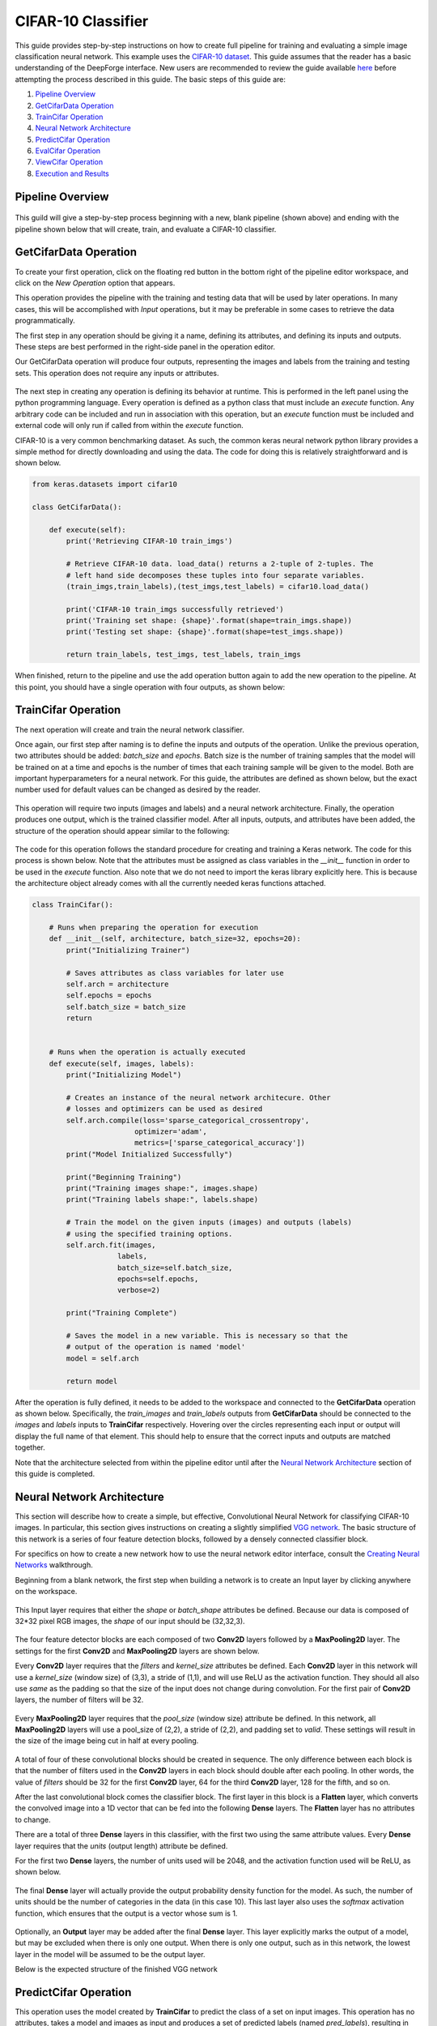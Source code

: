 CIFAR-10 Classifier
-------------------
This guide provides step-by-step instructions on how to create full pipeline for training and evaluating a simple image classification neural network. This example uses the `CIFAR-10 dataset <https://www.cs.toronto.edu/~kriz/cifar.html>`_. This guide assumes that the reader has a basic understanding of the DeepForge interface. New users are recommended to review the guide available `here <walkthrough.rst>`_ before attempting the process described in this guide. The basic steps of this guide are:

1. `Pipeline Overview`_
2. `GetCifarData Operation`_
3. `TrainCifar Operation`_
4. `Neural Network Architecture`_
5. `PredictCifar Operation`_
6. `EvalCifar Operation`_
7. `ViewCifar Operation`_
8. `Execution and Results`_

Pipeline Overview
=================
.. figure:: images/cifar-pipeline-blank.png
    :align: center
    :scale: 50 %

This guild will give a step-by-step process beginning with a new, blank pipeline (shown above) and ending with the pipeline shown below that will create, train, and evaluate a CIFAR-10 classifier.

.. figure:: images/cifar-pipeline-final.png
    :align: center
    :scale: 50 %

GetCifarData Operation
======================
To create your first operation, click on the floating red button in the bottom right of the pipeline editor workspace, and click on the *New Operation* option that appears.

This operation provides the pipeline with the training and testing data that will be used by later operations. In many cases, this will be accomplished with *Input* operations, but it may be preferable in some cases to retrieve the data programmatically.

The first step in any operation should be giving it a name, defining its attributes, and defining its inputs and outputs. These steps are best performed in the right-side panel in the operation editor.

Our GetCifarData operation will produce four outputs, representing the images and labels from the training and testing sets. This operation does not require any inputs or attributes.

.. figure:: images/get-data-io.png
    :align: center
    :scale: 50 %

The next step in creating any operation is defining its behavior at runtime. This is performed in the left panel using the python programming language. Every operation is defined as a python class that must include an *execute* function. Any arbitrary code can be included and run in association with this operation, but an *execute* function must be included and external code will only run if called from within the *execute* function.

CIFAR-10 is a very common benchmarking dataset. As such, the common keras neural network python library provides a simple method for directly downloading and using the data. The code for doing this is relatively straightforward and is shown below.

.. code-block:: python

    from keras.datasets import cifar10

    class GetCifarData():

        def execute(self):
            print('Retrieving CIFAR-10 train_imgs')
            
            # Retrieve CIFAR-10 data. load_data() returns a 2-tuple of 2-tuples. The
            # left hand side decomposes these tuples into four separate variables.
            (train_imgs,train_labels),(test_imgs,test_labels) = cifar10.load_data()
            
            print('CIFAR-10 train_imgs successfully retrieved')
            print('Training set shape: {shape}'.format(shape=train_imgs.shape))
            print('Testing set shape: {shape}'.format(shape=test_imgs.shape))
            
            return train_labels, test_imgs, test_labels, train_imgs 

When finished, return to the pipeline and use the add operation button again to add the new operation to the pipeline. At this point, you should have a single operation with four outputs, as shown below:

.. figure:: images/get-cifar-pipeline.png
    :align: center
    :scale: 50%

TrainCifar Operation
====================
The next operation will create and train the neural network classifier.

Once again, our first step after naming is to define the inputs and outputs of the operation. Unlike the previous operation, two attributes should be added: *batch_size* and *epochs*. Batch size is the number of training samples that the model will be trained on at a time and epochs is the number of times that each training sample will be given to the model. Both are important hyperparameters for a neural network. For this guide, the attributes are defined as shown below, but the exact number used for default values can be changed as desired by the reader.

.. figure:: images/train-cifar-attr.png
    :align: center
    :scale: 50%

This operation will require two inputs (images and labels) and a neural network architecture. Finally, the operation produces one output, which is the trained classifier model. After all inputs, outputs, and attributes have been added, the structure of the operation should appear similar to the following:

.. figure:: images/train-cifar-io.png
    :align: center
    :scale: 50%

The code for this operation follows the standard procedure for creating and training a Keras network. The code for this process is shown below. Note that the attributes must be assigned as class variables in the *__init__* function in order to be used in the *execute* function. Also note that we do not need to import the keras library explicitly here. This is because the architecture object already comes with all the currently needed keras functions attached.

.. code-block:: python

    class TrainCifar():
        
        # Runs when preparing the operation for execution
        def __init__(self, architecture, batch_size=32, epochs=20):
            print("Initializing Trainer")
            
            # Saves attributes as class variables for later use
            self.arch = architecture
            self.epochs = epochs
            self.batch_size = batch_size
            return


        # Runs when the operation is actually executed
        def execute(self, images, labels):
            print("Initializing Model")
            
            # Creates an instance of the neural network architecure. Other
            # losses and optimizers can be used as desired
            self.arch.compile(loss='sparse_categorical_crossentropy',
                            optimizer='adam',
                            metrics=['sparse_categorical_accuracy'])
            print("Model Initialized Successfully")
            
            print("Beginning Training")
            print("Training images shape:", images.shape)
            print("Training labels shape:", labels.shape)

            # Train the model on the given inputs (images) and outputs (labels)
            # using the specified training options.
            self.arch.fit(images,
                        labels,
                        batch_size=self.batch_size,
                        epochs=self.epochs,
                        verbose=2)

            print("Training Complete")

            # Saves the model in a new variable. This is necessary so that the
            # output of the operation is named 'model'
            model = self.arch
            
            return model

After the operation is fully defined, it needs to be added to the workspace and connected to the **GetCifarData** operation as shown below. Specifically, the *train_images* and *train_labels* outputs from **GetCifarData** should be connected to the *images* and *labels* inputs to **TrainCifar** respectively. Hovering over the circles representing each input or output will display the full name of that element. This should help to ensure that the correct inputs and outputs are matched together.

Note that the architecture selected from within the pipeline editor until after the `Neural Network Architecture`_ section of this guide is completed.

.. figure:: images/cifar-gt.png
    :align: center
    :scale: 50 %

Neural Network Architecture
===========================

This section will describe how to create a simple, but effective, Convolutional Neural Network for classifying CIFAR-10 images. In particular, this section gives instructions on creating a slightly simplified `VGG network <https://neurohive.io/en/popular-networks/vgg16/>`_. The basic structure of this network is a series of four feature detection blocks, followed by a densely connected classifier block.

For specifics on how to create a new network how to use the neural network editor interface, consult the `Creating Neural Networks <creating-neural-networks.rst>`_ walkthrough.

Beginning from a blank network, the first step when building a network is to create an Input layer by clicking anywhere on the workspace.

.. figure:: images/vgg-blank.png
    :align: center
    :scale: 25%

This Input layer requires that either the *shape* or *batch_shape* attributes be defined. Because our data is composed of 32*32 pixel RGB images, the *shape* of our input should be (32,32,3).

.. figure:: images/vgg-input.png
    :align: center
    :scale: 25%

The four feature detector blocks are each composed of two **Conv2D** layers followed by a **MaxPooling2D** layer. The settings for the first **Conv2D** and **MaxPooling2D** layers are shown below.

Every **Conv2D** layer requires that the *filters* and *kernel_size* attributes be defined. Each **Conv2D** layer in this network will use a *kernel_size* (window size) of (3,3), a stride of (1,1), and will use ReLU as the activation function. They should all also use *same* as the padding so that the size of the input does not change during convolution. For the first pair of **Conv2D** layers, the number of filters will be 32.

.. figure:: images/vgg-block-conv.png
    :align: center
    :scale: 50%

Every **MaxPooling2D** layer requires that the *pool_size* (window size) attribute be defined. In this network, all **MaxPooling2D** layers will use a pool_size of (2,2), a stride of (2,2), and padding set to *valid*. These settings will result in the size of the image being cut in half at every pooling.

.. figure:: images/vgg-block-pool.png
    :align: center
    :scale: 50%

A total of four of these convolutional blocks should be created in sequence. The only difference between each block is that the number of filters used in the **Conv2D** layers in each block should double after each pooling. In other words, the value of *filters* should be 32 for the first **Conv2D** layer, 64 for the third **Conv2D** layer, 128 for the fifth, and so on.

After the last convolutional block comes the classifier block. The first layer in this block is a **Flatten** layer, which converts the convolved image into a 1D vector that can be fed into the following **Dense** layers. The **Flatten** layer has no attributes to change.

There are a total of three **Dense** layers in this classifier, with the first two using the same attribute values. Every **Dense** layer requires that the *units* (output length) attribute be defined.

For the first two **Dense** layers, the number of units used will be 2048, and the activation function used will be ReLU, as shown below.

.. figure:: images/vgg-class-block-dense.png
    :align: center
    :scale: 50%

The final **Dense** layer will actually provide the output probability density function for the model. As such, the number of units should be the number of categories in the data (in this case 10). This last layer also uses the *softmax* activation function, which ensures that the output is a vector whose sum is 1.

.. figure:: images/vgg-class-block-out.png
    :align: center
    :scale: 50%

Optionally, an **Output** layer may be added after the final **Dense** layer. This layer explicitly marks the output of a model, but may be excluded when there is only one output. When there is only one output, such as in this network, the lowest layer in the model will be assumed to be the output layer.

Below is the expected structure of the finished VGG network

.. figure:: images/vgg-full.png
    :align: center
    :scale: 50%

PredictCifar Operation
======================

This operation uses the model created by **TrainCifar** to predict the class of a set on input images. This operation has no attributes, takes a model and images as input and produces a set of predicted labels (named *pred_labels*), resulting in the following structure:

.. figure:: images/predict-cifar-io.png
    :align: center
    :scale: 50%

The code for this operation is short and straightforward with only one peculiarity. The *predict* function does not provide a prediction directly, instead providing a `probability density function (pdf) <https://en.wikipedia.org/wiki/Probability_density_function>`_ over the available classes. For example, a CIFAR-10 classifier's output for a single input may be [0, 0.03, 0.9, 0.02, 0, 0, 0.05, 0, 0, 0], which indicates that the model is predicting that the likelihood that the image falls into each category is 0% for category 1, 3% for category 2, 90% for category 3, and so on. This requires taking the argmax of every output of the model to determine which class has been ruled the most likely.

.. code-block:: python

    import numpy as np

    class PredictCifar():

        def execute(self, images, model):
            print('Predicting Image Categories')
            
            # Predicts the PDF for the input images
            pred_labels = model.predict(images)
            
            # Converts PDFs into scalar predictions
            pred_labels = np.argmax(pred_labels, axis=1)

            print('Predictions Generated')
            
            return pred_labels

After the operation is fully defined, it needs to be added to the workspace and connected to the previous operations as shown below. Specifically, the *test_images* outputs from **GetCifarData** and the *model* output from **TrainCifar** should be connected to the *images* and *model* inputs to **PredictCifar** respectively.

.. figure:: images/cifar-gtp.png
   :align: center
   :scale: 50%

EvalCifar Operation
===================

This operation evaluates the outputs from the classifier and produces a confusion matrix that could be helpful for determining where the shortcomings of the model lie.

.. figure:: images/cifar-eval-output.png
    :align: center
    :scale: 50%

This operation requires no attributes and produces no output variables. It requires two inputs in the form of *true_labels* and *pred_labels*. The structure of this operation is shown below:

.. figure:: images/eval-cifar-io.png
   :align: center
   :scale: 50%

With this operation, the code becomes a bit more complex as we build the visualization with the tools provided by the `matplotlib.pyplot library <https://matplotlib.org/tutorials/introductory/pyplot.html>`_. The code below is annotated with comments describing the purpose of all graphing commands. Also of note is that the expected input *true_labels* is a 2-dimensional array, where the second dimension is of length 1. This is because of a quirk of keras that requires this structure for training and automatic evaluation. To ease calculations, the first step taken is to flatten this array to one dimension.

.. code-block:: python

    import matplotlib.pyplot as plt
    import numpy as np

    class EvalCifar():

        def execute(self, pred_labels, true_labels):
            
            # Reduces the dimensionality of true_labels by 1
            # ex. [[1],[4],[5],[2]] becomes [1, 4, 5, 2]
            true_labels = true_labels[:,0]
        
            # Builds a confusion matrix from the lists of labels
            cm = self.buildConfustionMatrix(pred_labels, true_labels)

            #normalize values to range [0,1]
            cm = cm / cm.sum(axis=1)

            # Calculates the overall accuracy of the model
            # acc = (# correct) / (# samples)
            acc = np.trace(cm) / np.sum(cm)

            # Display the confusion matrix as a grayscale image, mapping the
            # intensities to a green colorscale rather than the default gray 
            plt.imshow(cm, cmap=plt.get_cmap('Greens'))
            
            # Adds a title to the image. Also reports accuracy below the title
            plt.title('CIFAR-10 Confusion Matrix\naccuracy={:0.3f}'.format(acc))

            # Labels the ticks on the two axes (placed at positions [0,1,2,...,9]) with
            # the category names
            bins = np.arange(10)
            catName = ['plane','car','bird',
                    'cat','deer','dog','frog',
                    'horse','ship','truck']
            plt.xticks(bins, catName, rotation=45)
            plt.yticks(bins, catName)

            # Determines value at the center of the color scale
            mid = (cm.max() + cm.min()) / 2

            for i in range(10):
                for j in range(10):
                    # Prints the value of each cell to three decimal places.
                    # Colors text so that white text is printed on dark cells
                    # and black text on light cells
                    plt.text(j, i, '{:0.3f}'.format(cm[i, j]),
                            ha='center', va='center',
                            color='white' if cm[i, j] > mid else 'black')
            
            # Labels the two axes
            plt.ylabel('True label')
            plt.xlabel('Predicted label')
            
            plt.tight_layout()
            
            # Displays the plot
            plt.show()

        def buildConfustionMatrix(self, pred_labels, true_labels):
            # Creates an empty matrix of size 10 x 10
            mat = np.zeros((10,10))
            
            # Computes count of times that image with true label t is
            # assigned predicted label p
            for p, t in zip(pred_labels, true_labels):
                mat[t][p] += 1
                
            return mat

After the operation is fully defined, it needs to be added to the workspace and connected to the previous operations as shown below. Specifically, the *test_labels* outputs from **GetCifarData** and the *pred_labels* output from **PredictCifar** should be connected to the *true_labels* and *pred_labels* inputs to **EvalCifar** respectively.

.. figure:: images/cifar-gtpe.png
   :align: center
   :scale: 50%

ViewCifar Operation
===================

This operation displays a random subset of images, along with the predicted and actual categories in which those images belong. Such a visualization might be helpful for seeing what kind of images are being misclassified and for what reason.

.. figure:: images/cifar-view-output.png
    :align: center
    :scale: 50%

This operation includes an attribute *num_images* for specifying the number of images that should be drawn from the testing set and displayed. As with the attributes in TrainCifar, this attribute should be given a type of integer and will be given the default value of 16.

.. figure:: images/view-cifar-attr.png
    :align: center
    :scale: 50%

This operation produces no outputs and requires three inputs: the images, the associated true labels, and the associated predicted labels. The overall structure is shown.

.. figure:: images/view-cifar-io.png
    :align: center
    :scale: 50%

As with the previous operation, the code for this operation gets slightly complicated and has been annotated with comments describing each command.

.. code-block:: python

    from matplotlib import pyplot as plt
    import numpy as np
    import math

    class ViewCifar():
        def __init__(self, num_images=16):
            self.num_images = num_images
            
            return

        def execute(self, pred_labels, true_labels, images):
            # Reduces the dimensionality of true_labels by 1
            # ex. [[1],[4],[5],[2]] becomes [1, 4, 5, 2]
            true_labels = true_labels[:,0]
            
            # Chooses a random selection of indices representing the chosen images
            orig_indices = np.arange(len(images))
            indices = np.random.choice(orig_indices, self.num_images, replace=False)
            
            # Extracts the images and labels represented by the chosen indices
            images = np.take(images, indices, axis=0)
            pred_labels = np.take(pred_labels, indices, axis=0)
            true_labels = np.take(true_labels, indices, axis=0)
            
            # Calculates the number of rows and columns needed to arrange the images in
            # as square of a shape as possible
            num_cols = math.ceil(math.sqrt(self.num_images))
            num_rows = math.ceil(self.num_images / num_cols)
            
            # Creates a collection of subplots, with one cell per image
            fig, splts = plt.subplots(num_rows, num_cols, sharex=True, sharey=True)
            
            catName = ['plane','car','bird',
                       'cat','deer','dog','frog',
                       'horse','ship','truck']
            
            for i in range(self.num_images):

                # Determines the current row and column location
                col = i % num_cols
                row = i // num_cols
                
                # Displays the current image
                splts[row,col].imshow(images[i])
                splts[row,col].axis('off')
                
                # Retrieves the text label equivalent of the numerical labels
                p_cat = catName[pred_labels[i]]
                t_cat = catName[true_labels[i]]
                
                # Displays the category labels, with the true label colored green and in
                # the top-left corner and the predicted label colored red and in the 
                # top-right corner
                splts[row,col].text(8,0,t_cat,ha='center',va='bottom',color='green')
                splts[row,col].text(24,0,p_cat,ha='center',va='bottom',color='red')
            
            # Displays the figure
            plt.show()

After the operation is fully defined, it needs to be added to the workspace and connected to the previous operations as shown below. Specifically, the *test_labels* outputs from **GetCifarData**, the *test_images* from **GetCifarData**, and the *pred_labels* output from **PredictCifar** should be connected to the *true_labels*, *images*, and *pred_labels* inputs to **ViewCifar** respectively.

With this, we have a full pipeline ready for execution.

.. figure:: images/cifar-pipeline-final.png
    :align: center
    :scale: 50%

Execution and Results
=====================

With the pipeline fully prepared, it is time to execute the pipeline. To do this, go to the pipeline editor workspace, hover over the red *Add Operation* button and click the floating blue *Execute Pipeline* button

.. figure:: images/cifar-execute-button.png
    :align: center
    :scale: 50%

A dialog box will open where the settings for the current execution must be defined. All inputs are required are detailed below.

.. figure:: images/cifar-execute-dialog.png
    :align: center
    :scale: 50%

The *Basic Options* section includes two settings. The first is the name to be used for identifying the execution. An execution's name must be unique within the project and if a name is given here that has already been used for an execution in the same project, a number will be appended to the given name automatically. The debug option allows for individual operations to be edited and rerun after execution. This is useful during pipeline development and allows for easier debugging or tuning.

.. figure:: images/cifar-execute-basic.png
    :align: center
    :scale: 50%

The *Compute Options* section allows configuration of the compute backend to be used for execution. The specific inputs required here will vary with the selected compute backend. For instance, the `SciServer Compute <https://www.sciserver.org/about/compute/>`_ backend requires login credentials and the selection of a compute domain.

.. figure:: images/cifar-execute-compute.png
    :align: center
    :scale: 50%

The *Storage Options* section allows configuration of the storage backend to be used during execution. This backend will be where all files used during execution and created as output from the pipeline will be stored. The specific inputs required here will vary with the selected compute backend. For instance, the **SciServer Files Service** backend requires login credentials, the selection of a storage volume, and the type of the volume.

.. figure:: images/cifar-execute-storage.png
    :align: center
    :scale: 50%

When all settings have been specified, click **Run** to begin execution. For information on how to check execution status, consult the `Viewing Executions <viewing-executions.rst>`_ walkthrough.

To view the output of the execution, go to the *Executions* tab and check the box next to the desired execution.

.. figure:: images/cifar-select-execution.png
    :align: center
    :scale: 50%

Unfortunately, only one of the two figures can be viewed from this page. To view the other outputs, click on the name of the execution to view its status page and open the console output for the desired operation. In the bottom left is a set of buttons for switching between console output and graph output for that operation.

.. figure:: images/cifar-execution-eval.png
    :align: center
    :scale: 50%
